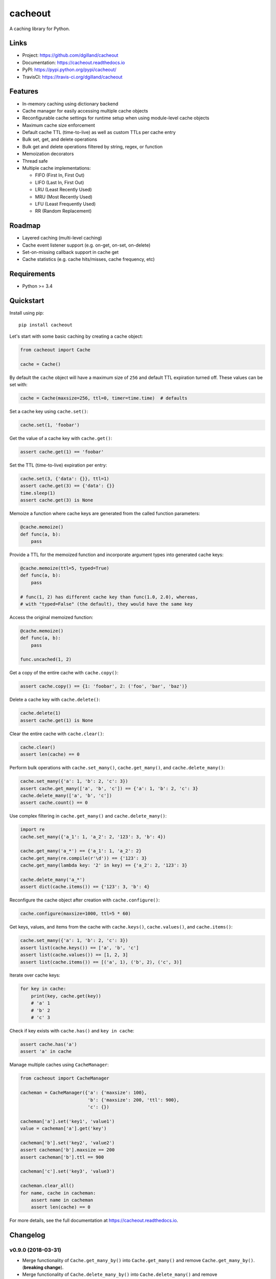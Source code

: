 cacheout
********

|version| |travis| |coveralls| |license|


A caching library for Python.


Links
=====

- Project: https://github.com/dgilland/cacheout
- Documentation: https://cacheout.readthedocs.io
- PyPI: https://pypi.python.org/pypi/cacheout/
- TravisCI: https://travis-ci.org/dgilland/cacheout


Features
========

- In-memory caching using dictionary backend
- Cache manager for easily accessing multiple cache objects
- Reconfigurable cache settings for runtime setup when using module-level cache objects
- Maximum cache size enforcement
- Default cache TTL (time-to-live) as well as custom TTLs per cache entry
- Bulk set, get, and delete operations
- Bulk get and delete operations filtered by string, regex, or function
- Memoization decorators
- Thread safe
- Multiple cache implementations:

  - FIFO (First In, First Out)
  - LIFO (Last In, First Out)
  - LRU (Least Recently Used)
  - MRU (Most Recently Used)
  - LFU (Least Frequently Used)
  - RR (Random Replacement)


Roadmap
=======

- Layered caching (multi-level caching)
- Cache event listener support (e.g. on-get, on-set, on-delete)
- Set-on-missing callback support in cache get
- Cache statistics (e.g. cache hits/misses, cache frequency, etc)


Requirements
============

- Python >= 3.4


Quickstart
==========

Install using pip:


::

    pip install cacheout


Let's start with some basic caching by creating a cache object:

.. code-block:: python

    from cacheout import Cache

    cache = Cache()


By default the ``cache`` object will have a maximum size of ``256`` and default TTL expiration turned off. These values can be set with:

.. code-block:: python

    cache = Cache(maxsize=256, ttl=0, timer=time.time)  # defaults


Set a cache key using ``cache.set()``:

.. code-block:: python

    cache.set(1, 'foobar')


Get the value of a cache key with ``cache.get()``:

.. code-block:: python

    assert cache.get(1) == 'foobar'


Set the TTL (time-to-live) expiration per entry:

.. code-block:: python

    cache.set(3, {'data': {}}, ttl=1)
    assert cache.get(3) == {'data': {}}
    time.sleep(1)
    assert cache.get(3) is None


Memoize a function where cache keys are generated from the called function parameters:

.. code-block:: python

    @cache.memoize()
    def func(a, b):
        pass


Provide a TTL for the memoized function and incorporate argument types into generated cache keys:

.. code-block:: python

    @cache.memoize(ttl=5, typed=True)
    def func(a, b):
        pass

    # func(1, 2) has different cache key than func(1.0, 2.0), whereas,
    # with "typed=False" (the default), they would have the same key


Access the original memoized function:

.. code-block:: python

    @cache.memoize()
    def func(a, b):
        pass

    func.uncached(1, 2)


Get a copy of the entire cache with ``cache.copy()``:

.. code-block:: python

    assert cache.copy() == {1: 'foobar', 2: ('foo', 'bar', 'baz')}


Delete a cache key with ``cache.delete()``:

.. code-block:: python

    cache.delete(1)
    assert cache.get(1) is None


Clear the entire cache with ``cache.clear()``:

.. code-block:: python

    cache.clear()
    assert len(cache) == 0


Perform bulk operations with ``cache.set_many()``, ``cache.get_many()``, and ``cache.delete_many()``:

.. code-block:: python

    cache.set_many({'a': 1, 'b': 2, 'c': 3})
    assert cache.get_many(['a', 'b', 'c']) == {'a': 1, 'b': 2, 'c': 3}
    cache.delete_many(['a', 'b', 'c'])
    assert cache.count() == 0


Use complex filtering in ``cache.get_many()`` and ``cache.delete_many()``:

.. code-block:: python

    import re
    cache.set_many({'a_1': 1, 'a_2': 2, '123': 3, 'b': 4})

    cache.get_many('a_*') == {'a_1': 1, 'a_2': 2}
    cache.get_many(re.compile(r'\d')) == {'123': 3}
    cache.get_many(lambda key: '2' in key) == {'a_2': 2, '123': 3}

    cache.delete_many('a_*')
    assert dict(cache.items()) == {'123': 3, 'b': 4}


Reconfigure the cache object after creation with ``cache.configure()``:

.. code-block:: python

    cache.configure(maxsize=1000, ttl=5 * 60)


Get keys, values, and items from the cache with ``cache.keys()``, ``cache.values()``, and ``cache.items()``:

.. code-block:: python

    cache.set_many({'a': 1, 'b': 2, 'c': 3})
    assert list(cache.keys()) == ['a', 'b', 'c']
    assert list(cache.values()) == [1, 2, 3]
    assert list(cache.items()) == [('a', 1), ('b', 2), ('c', 3)]


Iterate over cache keys:

.. code-block:: python

    for key in cache:
        print(key, cache.get(key))
        # 'a' 1
        # 'b' 2
        # 'c' 3


Check if key exists with ``cache.has()`` and ``key in cache``:

.. code-block:: python

    assert cache.has('a')
    assert 'a' in cache


Manage multiple caches using ``CacheManager``:

.. code-block:: python

    from cacheout import CacheManager

    cacheman = CacheManager({'a': {'maxsize': 100},
                             'b': {'maxsize': 200, 'ttl': 900},
                             'c': {})

    cacheman['a'].set('key1', 'value1')
    value = cacheman['a'].get('key')

    cacheman['b'].set('key2', 'value2')
    assert cacheman['b'].maxsize == 200
    assert cacheman['b'].ttl == 900

    cacheman['c'].set('key3', 'value3')

    cacheman.clear_all()
    for name, cache in cacheman:
        assert name in cacheman
        assert len(cache) == 0


For more details, see the full documentation at https://cacheout.readthedocs.io.



.. |version| image:: https://img.shields.io/pypi/v/cacheout.svg?style=flat-square
    :target: https://pypi.python.org/pypi/cacheout/

.. |travis| image:: https://img.shields.io/travis/dgilland/cacheout/master.svg?style=flat-square
    :target: https://travis-ci.org/dgilland/cacheout

.. |coveralls| image:: https://img.shields.io/coveralls/dgilland/cacheout/master.svg?style=flat-square
    :target: https://coveralls.io/r/dgilland/cacheout

.. |license| image:: https://img.shields.io/pypi/l/cacheout.svg?style=flat-square
    :target: https://pypi.python.org/pypi/cacheout/


Changelog
=========


v0.9.0 (2018-03-31)
-------------------

- Merge functionality of ``Cache.get_many_by()`` into ``Cache.get_many()`` and remove ``Cache.get_many_by()``. (**breaking change**).
- Merge functionality of ``Cache.delete_many_by()`` into ``Cache.delete_many()`` and remove ``Cache.delete_many_by()``. (**breaking change**).


v0.8.0 (2018-03-30)
-------------------

- Add ``Cache.get_many_by()``.
- Add ``Cache.delete_many_by()``.
- Make ``Cache.keys()`` and ``Cache.values()`` return dictionary view objects instead of yielding items. (**breaking change**)


v0.7.0 (2018-02-22)
-------------------

- Changed default cache ``maxsize`` from ``300`` to ``256``. (**breaking change**)
- Add ``Cache.memoize()`` decorator.
- Add standalone memoization decorators:

  - ``memoize``
  - ``fifo_memoize``
  - ``lfu_memoize``
  - ``lifo_memoize``
  - ``lru_memoize``
  - ``mru_memoize``
  - ``rr_memoize``


v0.6.0 (2018-02-05)
-------------------

- Add ``LIFOCache``
- Add ``FIFOCache`` as an alias of ``Cache``.


v0.5.0 (2018-02-04)
-------------------

- Add ``LFUCache``
- Delete expired items before popping an item in ``Cache.popitem()``.


v0.4.0 (2018-02-02)
-------------------

- Add ``MRUCache``
- Add ``RRCache``
- Add ``Cache.popitem()``.
- Rename ``Cache.expirations()`` to ``Cache.expire_times()``. (**breaking change**)
- Rename ``Cache.count()`` to ``Cache.size()``. (**breaking change**)
- Remove ``minimum`` arguement from ``Cache.evict()``. (**breaking change**)


v0.3.0 (2018-01-31)
-------------------

- Add ``LRUCache``.
- Add ``CacheManager.__repr__()``.
- Make threading lock usage in ``Cache`` more fine-grained and eliminate redundant locking.
- Fix missing thread-safety in ``Cache.__len__()`` and ``Cache.__contains__()``.


v0.2.0 (2018-01-30)
-------------------

- Rename ``Cache.setup()`` to ``Cache.configure()``. (**breaking change**)
- Add ``CacheManager`` class.


v0.1.0 (2018-01-28)
-------------------

- Add ``Cache`` class.


